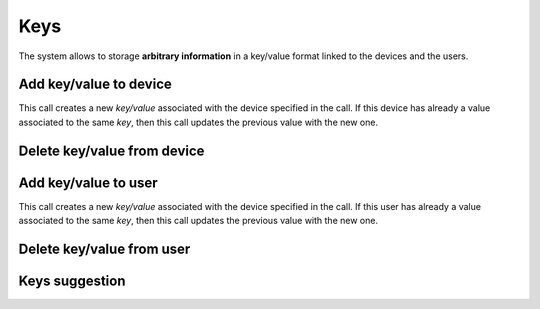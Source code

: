 .. _api-keys:

====
Keys
====

The system allows to storage **arbitrary information** in a key/value format
linked to the devices and the users.

Add key/value to device
-------------------------

This call creates a new *key/value* associated with the device specified in the call. If this
device has already a value associated to the same *key*, then this call updates the previous
value with the new one.

.. http:post:: /api/v1/keys/devices/

    **Request example**:

    .. sourcecode:: http

        POST /api/v1/keys/devices/ HTTP/1.1
        Content-Type: application/json

        {
            "key": {
                "label": "foo"
            },
            "kind": 2,
            "value": "var"
            "device": "/api/v1/devices/9XzsNm/"
        }

    :<json object key: JSON object with ``name`` key that shows the name of the key that is linked to,  **compulsory**.
    :<json int kind: if it shows a linked value, which that value is, 0: float, 1: int, 2: string, 3: bool, 4: list.
    :<json string value: text value chain representation to be linked to the key.
    :<json string device: device linked to the value

    **Response example**:

    .. sourcecode:: http

        HTTP/1.1 201 Created
        Content-Type: application/json

        {
            "id": 6,
            "key": {
              "label": "foo",
              "term": "foo"
            },
            "kind": 2,
            "value": "var"
         }

    :>json int id: unique identifier for the key/value.
    :>json object key: JSON object with ``name`` key that shows the name of the key that is linked to, and ``term``, the name normalized.
    :>json int kind: if it shows a linked value, which that value is, 0: float, 1: int, 2: string, 3: bool, 4: list.
    :>json string value: text value chain representation to be linked to the key.

Delete key/value from device
----------------------------

.. http:delete:: /api/v1/keys/devices/(int: id)/

    **Request example**:

    .. sourcecode:: http

        DELETE /api/v1/keys/devices/1/ HTTP/1.1


    **Response example**:

    .. sourcecode:: http

        HTTP/1.1 204 No Content
        Content-Type: application/json

.. _api-keys-users:

Add key/value to user
-----------------------

This call creates a new *key/value* associated with the device specified in the call. If this
user has already a value associated to the same *key*, then this call updates the previous
value with the new one.

.. http:post:: /api/v1/keys/personas/

    **Request example**:

    .. sourcecode:: http

        POST /api/v1/keys/personas/ HTTP/1.1
        Content-Type: application/json

        {
            "key": {
                "label": "foo"
            },
            "kind": 2,
            "value": "var"
            "persona": "/api/v1/personas/9XzsNm/"
        }

    :<json object key: JSON object with ``name`` key that shows the name of the key that is linked to,  **compulsory**.
    :<json int type: if it shows a linked value, which that value is, 0: float, 1: int, 2: string, 3: bool, :4 list.
    :<json string value: text value chain representation to be linked to the key.
    :<json string device: persona linked to the value

    .. note::

        If you are using keys as tags, there is no need to specify the value fields (``type`` and ``value``).

    **Response example**:

    .. sourcecode:: http

        HTTP/1.1 201 Created
        Content-Type: application/json

        {
            "id": 6,
            "key": {
              "label": "foo",
              "term": "foo"
            },
            "kind": 2,
            "value": "var"
         }

    :>json int id: unique identifier for the key/value.
    :>json object key: JSON object with ``name`` key that shows the name of the key that is linked to, and ``term``, the name normalized.
    :>json int kind: if it shows a linked value, which that value is, 0: float, 1: int, 2: string, 3: bool, 4: list.
    :>json string value: text value chain representation to be linked to the key.

Delete key/value from user
--------------------------

.. http:delete:: /api/v1/keys/personas/(int: id)/

    **Request example**:

    .. sourcecode:: http

        DELETE /api/v1/keys/personas/1/ HTTP/1.1


    **Response example**:

    .. sourcecode:: http

        HTTP/1.1 204 No Content
        Content-Type: application/json

Keys suggestion
---------------

.. http:get:: /api/v1/keys/personas/?query=(string: query)

    For ``keys`` only associated to ``personas``.


    **Request example**:

    .. sourcecode:: http

        GET /api/v1/keys/personas/?query=foo HTTP/1.1

    **Response example**:

    .. sourcecode:: http

        HTTP/1.1 200 OK
        Content-Type: application/json

        {
            "count": 1,
            "next": null,
            "previous": null,
            "results": [
                {
                    "key": {
                        "label": "foo",
                        "term": "foo"
                    },
                    "kind": 2,
                    "value": null
                }
            ]
        }

.. http:get:: /api/v1/keys/devices/?query=(string: query)

    For ``keys`` linked only to ``devices``.

    **Request example**:

    .. sourcecode:: http

        GET /api/v1/keys/devices/?query=foo HTTP/1.1

    **Response example**:

    .. sourcecode:: http

        HTTP/1.1 200 OK
        Content-Type: application/json

        {
            "count": 1,
            "next": null,
            "previous": null,
            "results": [
                {
                    "key": {
                        "label": "foo",
                        "term": "foo"
                    },
                    "kind": 2,
                    "value": null
                }
            ]
        }

.. http:get:: /api/v1/keys/?query=(string: query)

    For any ``keys`` registered by the user.

    **Request example**:

    .. sourcecode:: http

        GET /api/v1/keys/?query=foo HTTP/1.1

    **Response example**:

    .. sourcecode:: http

        HTTP/1.1 200 OK
        Content-Type: application/json

        {
            "count": 1,
            "next": null,
            "previous": null,
            "results": [
                {
                    "key": {
                        "label": "foo",
                        "term": "foo"
                    },
                    "kind": 2,
                    "value": null
                }
            ]
        }
